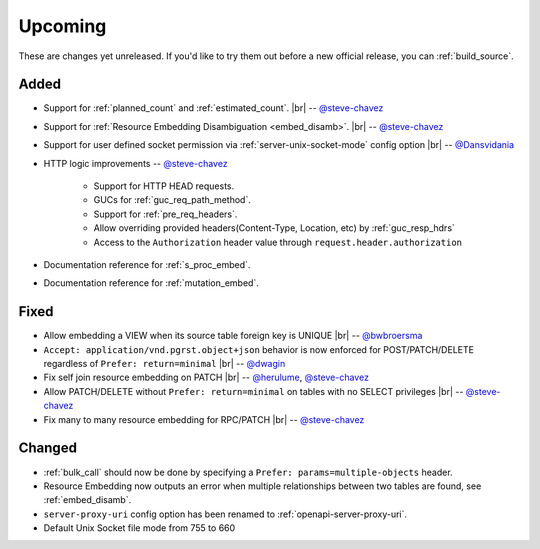 .. |br| raw:: html

   <br />

Upcoming
========

These are changes yet unreleased. If you'd like to try them out before a new official release, you can :ref:`build_source`.

Added
-----

* Support for :ref:`planned_count` and :ref:`estimated_count`.
  |br| -- `@steve-chavez <https://github.com/steve-chavez>`_

* Support for :ref:`Resource Embedding Disambiguation <embed_disamb>`.
  |br| -- `@steve-chavez <https://github.com/steve-chavez>`_

* Support for user defined socket permission via :ref:`server-unix-socket-mode` config option
  |br| -- `@Dansvidania <https://github.com/Dansvidania>`_

* HTTP logic improvements -- `@steve-chavez <https://github.com/steve-chavez>`_

   + Support for HTTP HEAD requests.
   + GUCs for :ref:`guc_req_path_method`.
   + Support for :ref:`pre_req_headers`.
   + Allow overriding provided headers(Content-Type, Location, etc) by :ref:`guc_resp_hdrs`
   + Access to the ``Authorization`` header value through ``request.header.authorization``

* Documentation reference for :ref:`s_proc_embed`.

* Documentation reference for :ref:`mutation_embed`.

Fixed
-----

* Allow embedding a VIEW when its source table foreign key is UNIQUE
  |br| -- `@bwbroersma <https://github.com/bwbroersma>`_

* ``Accept: application/vnd.pgrst.object+json`` behavior is now enforced for POST/PATCH/DELETE regardless of ``Prefer: return=minimal``
  |br| -- `@dwagin <https://github.com/dwagin>`_

* Fix self join resource embedding on PATCH
  |br| -- `@herulume <https://github.com/herulume>`_, `@steve-chavez <https://github.com/steve-chavez>`_

* Allow PATCH/DELETE without ``Prefer: return=minimal`` on tables with no SELECT privileges
  |br| -- `@steve-chavez <https://github.com/steve-chavez>`_

* Fix many to many resource embedding for RPC/PATCH
  |br| -- `@steve-chavez <https://github.com/steve-chavez>`_

Changed
-------

* :ref:`bulk_call` should now be done by specifying a ``Prefer: params=multiple-objects`` header.

* Resource Embedding now outputs an error when multiple relationships between two tables are found, see :ref:`embed_disamb`.

* ``server-proxy-uri`` config option has been renamed to :ref:`openapi-server-proxy-uri`.

* Default Unix Socket file mode from 755 to 660
